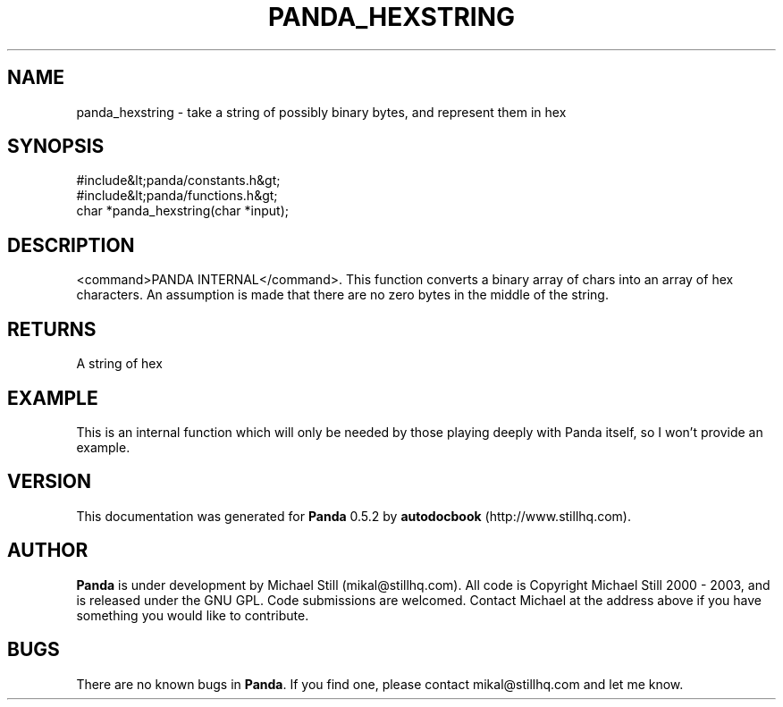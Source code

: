 .\" This manpage has been automatically generated by docbook2man 
.\" from a DocBook document.  This tool can be found at:
.\" <http://shell.ipoline.com/~elmert/comp/docbook2X/> 
.\" Please send any bug reports, improvements, comments, patches, 
.\" etc. to Steve Cheng <steve@ggi-project.org>.
.TH "PANDA_HEXSTRING" "3" "16 May 2003" "" ""

.SH NAME
panda_hexstring \- take a string of possibly binary bytes, and represent them in hex
.SH SYNOPSIS

.nf
 #include&lt;panda/constants.h&gt;
 #include&lt;panda/functions.h&gt;
 char *panda_hexstring(char *input);
.fi
.SH "DESCRIPTION"
.PP
<command>PANDA INTERNAL</command>. This function converts a binary array of chars into an array of hex characters. An assumption is made that there are no zero bytes in the middle of the string.
.SH "RETURNS"
.PP
A string of hex
.SH "EXAMPLE"

.nf
 This is an internal function which will only be needed by those playing deeply with Panda itself, so I won't provide an example.
.fi
.SH "VERSION"
.PP
This documentation was generated for \fBPanda\fR 0.5.2 by \fBautodocbook\fR (http://www.stillhq.com).
.SH "AUTHOR"
.PP
\fBPanda\fR is under development by Michael Still (mikal@stillhq.com). All code is Copyright Michael Still 2000 - 2003,  and is released under the GNU GPL. Code submissions are welcomed. Contact Michael at the address above if you have something you would like to contribute.
.SH "BUGS"
.PP
There  are no known bugs in \fBPanda\fR. If you find one, please contact mikal@stillhq.com and let me know.
